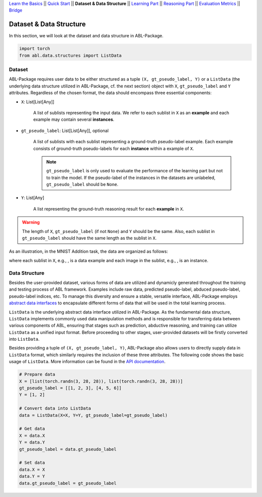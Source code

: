 `Learn the Basics <Basics.html>`_ ||
`Quick Start <Quick-Start.html>`_ ||
**Dataset & Data Structure** ||
`Learning Part <Learning.html>`_ ||
`Reasoning Part <Reasoning.html>`_ ||
`Evaluation Metrics <Evaluation.html>`_ ||
`Bridge <Bridge.html>`_


Dataset & Data Structure
========================

In this section, we will look at the dataset and data structure in ABL-Package.

.. code:: python

    import torch
    from abl.data.structures import ListData

Dataset
-------

ABL-Package requires user data to be either structured as a tuple ``(X, gt_pseudo_label, Y)`` or a ``ListData`` (the underlying data structure utilized in ABL-Package, cf. the next section) object with ``X``, ``gt_pseudo_label`` and ``Y`` attributes. Regardless of the chosen format, the data should encompass three essential components:

- ``X``: List[List[Any]]
    
    A list of sublists representing the input data. We refer to each sublist in ``X`` as an **example** and each example may contain several **instances**.

- ``gt_pseudo_label``: List[List[Any]], optional
    
    A list of sublists with each sublist representing a ground-truth pseudo-label example. Each example consists of ground-truth pseudo-labels for each **instance** within a example of ``X``. 
    
    .. note::

        ``gt_pseudo_label`` is only used to evaluate the performance of the learning part but not to train the model. If the pseudo-label of the instances in the datasets are unlabeled, ``gt_pseudo_label`` should be ``None``.

- ``Y``: List[Any]
    
    A list representing the ground-truth reasoning result for each **example** in ``X``.


.. warning::

    The length of ``X``, ``gt_pseudo_label`` (if not ``None``) and ``Y`` should be the same. Also, each sublist in ``gt_pseudo_label`` should have the same length as the sublist in ``X``.

As an illustration, in the MNIST Addition task, the data are organized as follows:

.. image:: ../img/Datasets_1.png
   :width: 350px
   :align: center

.. |data_example| image:: ../img/data_example.png
   :alt: alternate text
   :scale: 8%

.. |instance| image:: ../img/instance.png
   :alt: alternate text
   :scale: 55%

where each sublist in ``X``, e.g., |data_example|, is a data example and each image in the sublist, e.g., |instance|, is an instance.

Data Structure
--------------

Besides the user-provided dataset, various forms of data are utilized and dynamicly generated throughout the training and testing process of ABL framework. Examples include raw data, predicted pseudo-label, abduced pseudo-label, pseudo-label indices, etc. To manage this diversity and ensure a stable, versatile interface, ABL-Package employs `abstract data interfaces <../API/abl.data.html#structure>`_ to encapsulate different forms of data that will be used in the total learning process.

``ListData`` is the underlying abstract data interface utilized in ABL-Package. As the fundamental data structure, ``ListData`` implements commonly used data manipulation methods and is responsible for transferring data between various components of ABL, ensuring that stages such as prediction, abductive reasoning, and training can utilize ``ListData`` as a unified input format. Before proceeding to other stages, user-provided datasets will be firstly converted into ``ListData``.

Besides providing a tuple of ``(X, gt_pseudo_label, Y)``, ABL-Package also allows users to directly supply data in ``ListData`` format, which similarly requires the inclusion of these three attributes. The following code shows the basic usage of ``ListData``. More information can be found in the `API documentation <../API/abl.data.html#structure>`_.

.. code-block:: python

    # Prepare data
    X = [list(torch.randn(3, 28, 28)), list(torch.randn(3, 28, 28))]
    gt_pseudo_label = [[1, 2, 3], [4, 5, 6]]
    Y = [1, 2]

    # Convert data into ListData
    data = ListData(X=X, Y=Y, gt_pseudo_label=gt_pseudo_label)

    # Get data
    X = data.X
    Y = data.Y
    gt_pseudo_label = data.gt_pseudo_label

    # Set data
    data.X = X
    data.Y = Y
    data.gt_pseudo_label = gt_pseudo_label
